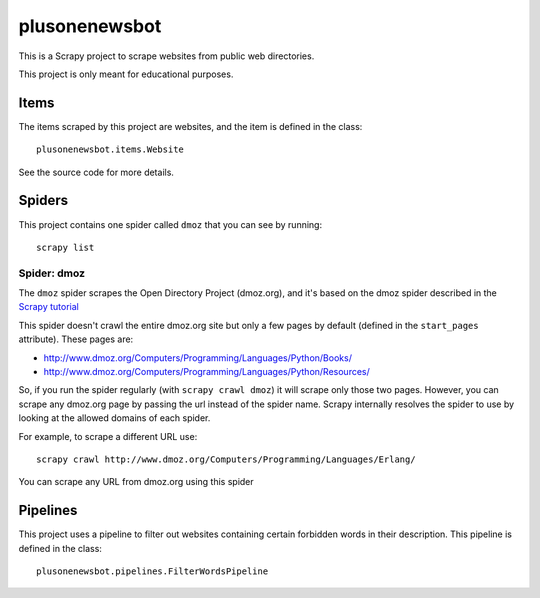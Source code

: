 ======
plusonenewsbot
======

This is a Scrapy project to scrape websites from public web directories.

This project is only meant for educational purposes.

Items
=====

The items scraped by this project are websites, and the item is defined in the
class::

    plusonenewsbot.items.Website

See the source code for more details.

Spiders
=======

This project contains one spider called ``dmoz`` that you can see by running::

    scrapy list

Spider: dmoz
------------

The ``dmoz`` spider scrapes the Open Directory Project (dmoz.org), and it's
based on the dmoz spider described in the `Scrapy tutorial`_

This spider doesn't crawl the entire dmoz.org site but only a few pages by
default (defined in the ``start_pages`` attribute). These pages are:

* http://www.dmoz.org/Computers/Programming/Languages/Python/Books/
* http://www.dmoz.org/Computers/Programming/Languages/Python/Resources/

So, if you run the spider regularly (with ``scrapy crawl dmoz``) it will scrape
only those two pages. However, you can scrape any dmoz.org page by passing the
url instead of the spider name. Scrapy internally resolves the spider to use by
looking at the allowed domains of each spider.

For example, to scrape a different URL use::

    scrapy crawl http://www.dmoz.org/Computers/Programming/Languages/Erlang/

You can scrape any URL from dmoz.org using this spider

.. _Scrapy tutorial: http://doc.scrapy.org/intro/tutorial.html 

Pipelines
=========

This project uses a pipeline to filter out websites containing certain
forbidden words in their description. This pipeline is defined in the class::

    plusonenewsbot.pipelines.FilterWordsPipeline
